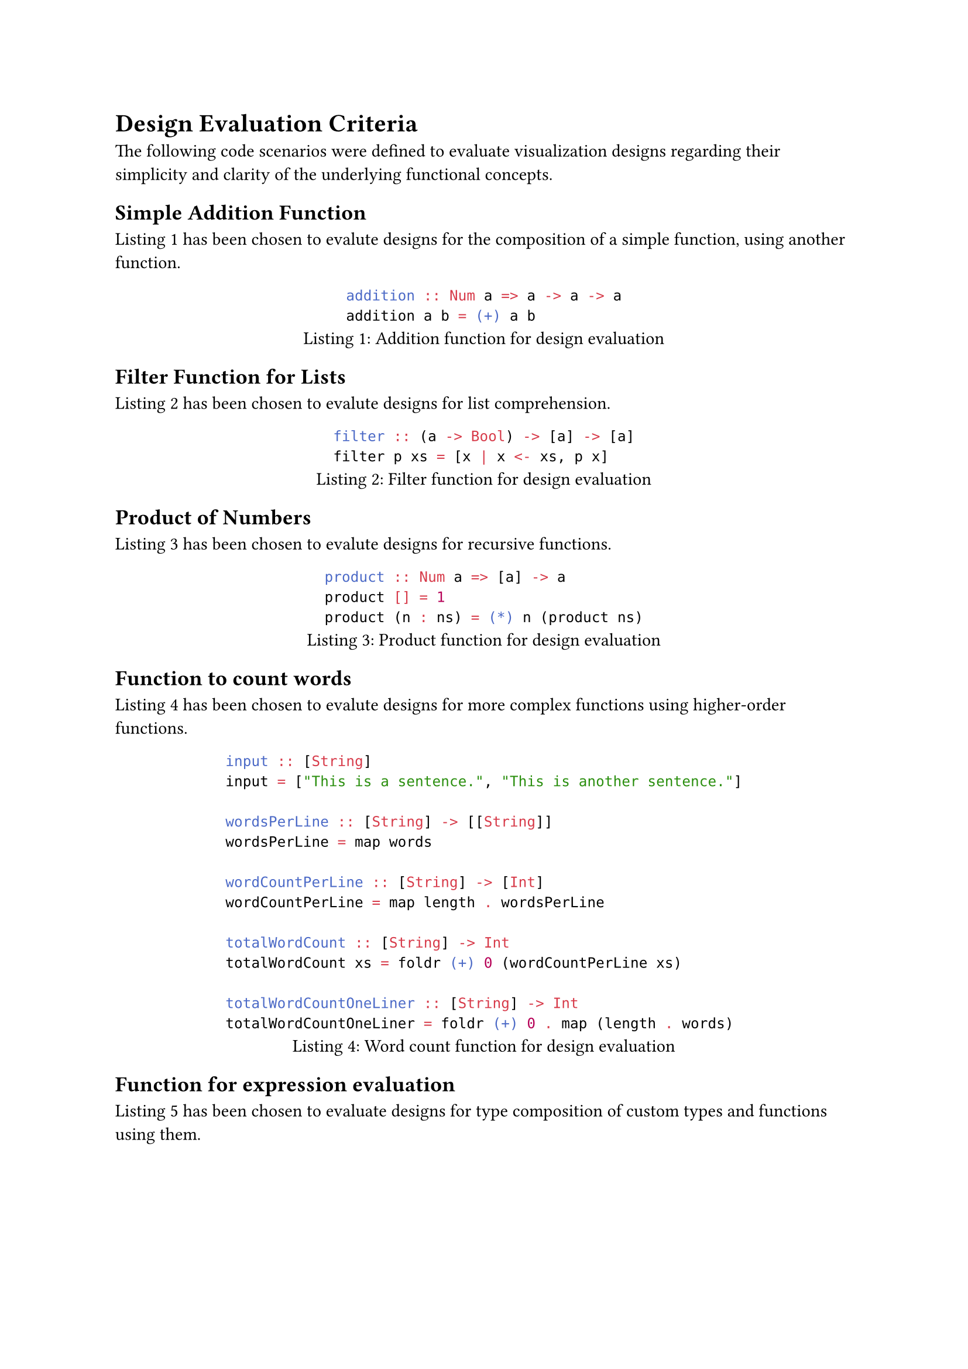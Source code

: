 = Design Evaluation Criteria
The following code scenarios were defined to evaluate visualization designs regarding their simplicity and clarity of the underlying functional concepts.

== Simple Addition Function
@design_eval_addition has been chosen to evalute designs for the composition of a simple function, using another function.

#figure(
    ```hs
    addition :: Num a => a -> a -> a
    addition a b = (+) a b
    ```,
    caption: "Addition function for design evaluation"
)<design_eval_addition>

== Filter Function for Lists
@design_eval_filter has been chosen to evalute designs for list comprehension.

#figure(
    ```hs
    filter :: (a -> Bool) -> [a] -> [a]
    filter p xs = [x | x <- xs, p x]
    ```,
    caption: "Filter function for design evaluation"
)<design_eval_filter>

== Product of Numbers
@design_eval_product has been chosen to evalute designs for recursive functions.

#figure(
    ```hs
    product :: Num a => [a] -> a
    product [] = 1
    product (n : ns) = (*) n (product ns)
    ```,
    caption: "Product function for design evaluation"
)<design_eval_product>

== Function to count words
@design_eval_word_count has been chosen to evalute designs for more complex functions using higher-order functions.

#figure(
    ```hs
    input :: [String]
    input = ["This is a sentence.", "This is another sentence."]

    wordsPerLine :: [String] -> [[String]]
    wordsPerLine = map words

    wordCountPerLine :: [String] -> [Int]
    wordCountPerLine = map length . wordsPerLine

    totalWordCount :: [String] -> Int
    totalWordCount xs = foldr (+) 0 (wordCountPerLine xs)

    totalWordCountOneLiner :: [String] -> Int
    totalWordCountOneLiner = foldr (+) 0 . map (length . words)
    ```,
    caption: "Word count function for design evaluation"
)<design_eval_word_count>

== Function for expression evaluation
@design_eval_expr_eval has been chosen to evaluate designs for type composition of custom types and functions using them.

#figure(
    ```hs
    data Expr = Val Int
                | Add Expr Expr
                | Mul Expr Expr
    eval :: Expr -> Int
    eval (Val n) = n
    eval (Add x y) = eval x + eval y
    eval (Mul x y) = eval x * eval y
    ```,
    caption: "Eval function for design evaluation"
)<design_eval_expr_eval>